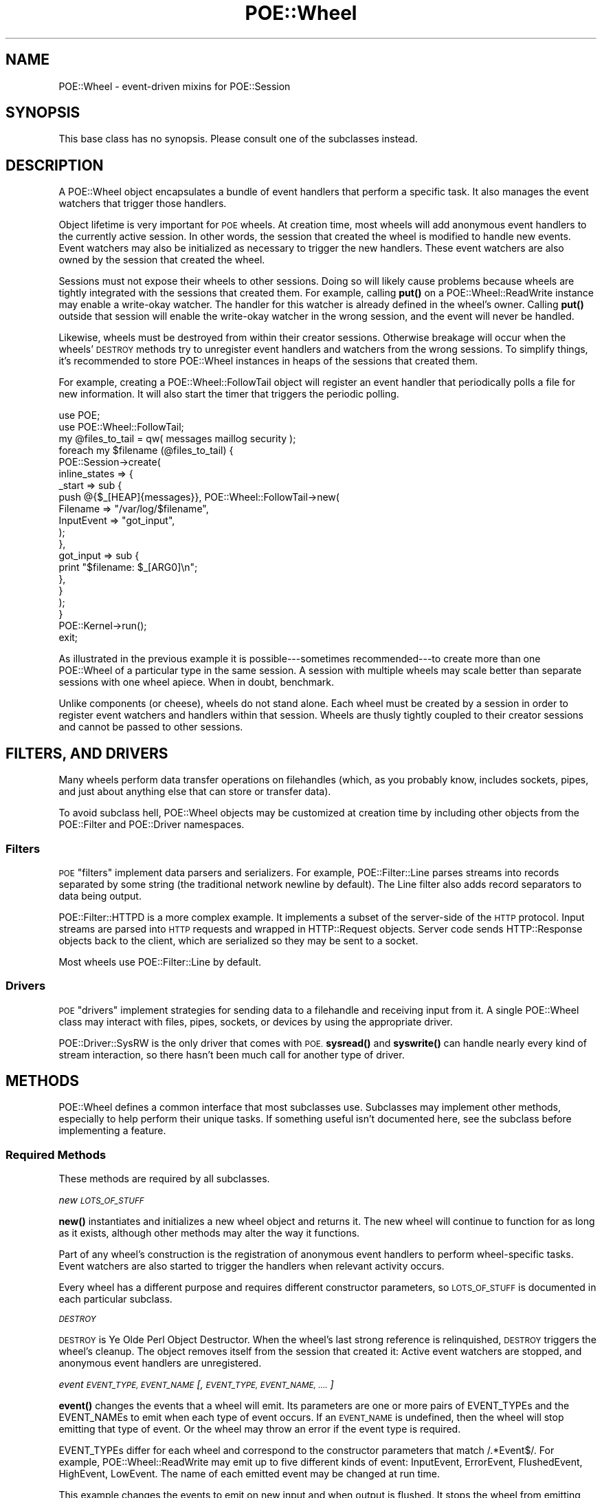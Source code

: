 .\" Automatically generated by Pod::Man 4.14 (Pod::Simple 3.40)
.\"
.\" Standard preamble:
.\" ========================================================================
.de Sp \" Vertical space (when we can't use .PP)
.if t .sp .5v
.if n .sp
..
.de Vb \" Begin verbatim text
.ft CW
.nf
.ne \\$1
..
.de Ve \" End verbatim text
.ft R
.fi
..
.\" Set up some character translations and predefined strings.  \*(-- will
.\" give an unbreakable dash, \*(PI will give pi, \*(L" will give a left
.\" double quote, and \*(R" will give a right double quote.  \*(C+ will
.\" give a nicer C++.  Capital omega is used to do unbreakable dashes and
.\" therefore won't be available.  \*(C` and \*(C' expand to `' in nroff,
.\" nothing in troff, for use with C<>.
.tr \(*W-
.ds C+ C\v'-.1v'\h'-1p'\s-2+\h'-1p'+\s0\v'.1v'\h'-1p'
.ie n \{\
.    ds -- \(*W-
.    ds PI pi
.    if (\n(.H=4u)&(1m=24u) .ds -- \(*W\h'-12u'\(*W\h'-12u'-\" diablo 10 pitch
.    if (\n(.H=4u)&(1m=20u) .ds -- \(*W\h'-12u'\(*W\h'-8u'-\"  diablo 12 pitch
.    ds L" ""
.    ds R" ""
.    ds C` ""
.    ds C' ""
'br\}
.el\{\
.    ds -- \|\(em\|
.    ds PI \(*p
.    ds L" ``
.    ds R" ''
.    ds C`
.    ds C'
'br\}
.\"
.\" Escape single quotes in literal strings from groff's Unicode transform.
.ie \n(.g .ds Aq \(aq
.el       .ds Aq '
.\"
.\" If the F register is >0, we'll generate index entries on stderr for
.\" titles (.TH), headers (.SH), subsections (.SS), items (.Ip), and index
.\" entries marked with X<> in POD.  Of course, you'll have to process the
.\" output yourself in some meaningful fashion.
.\"
.\" Avoid warning from groff about undefined register 'F'.
.de IX
..
.nr rF 0
.if \n(.g .if rF .nr rF 1
.if (\n(rF:(\n(.g==0)) \{\
.    if \nF \{\
.        de IX
.        tm Index:\\$1\t\\n%\t"\\$2"
..
.        if !\nF==2 \{\
.            nr % 0
.            nr F 2
.        \}
.    \}
.\}
.rr rF
.\" ========================================================================
.\"
.IX Title "POE::Wheel 3"
.TH POE::Wheel 3 "2020-02-01" "perl v5.32.0" "User Contributed Perl Documentation"
.\" For nroff, turn off justification.  Always turn off hyphenation; it makes
.\" way too many mistakes in technical documents.
.if n .ad l
.nh
.SH "NAME"
POE::Wheel \- event\-driven mixins for POE::Session
.SH "SYNOPSIS"
.IX Header "SYNOPSIS"
This base class has no synopsis.
Please consult one of the subclasses instead.
.SH "DESCRIPTION"
.IX Header "DESCRIPTION"
A POE::Wheel object encapsulates a bundle of event handlers that
perform a specific task.  It also manages the event watchers that
trigger those handlers.
.PP
Object lifetime is very important for \s-1POE\s0 wheels.  At creation time,
most wheels will add anonymous event handlers to the currently active
session.  In other words, the session that created the wheel is
modified to handle new events.  Event watchers may also be initialized
as necessary to trigger the new handlers.  These event watchers are
also owned by the session that created the wheel.
.PP
Sessions must not expose their wheels to other sessions.  Doing so
will likely cause problems because wheels are tightly integrated with
the sessions that created them.  For example, calling \fBput()\fR on a
POE::Wheel::ReadWrite instance may enable a write-okay watcher.  The
handler for this watcher is already defined in the wheel's owner.
Calling \fBput()\fR outside that session will enable the write-okay watcher
in the wrong session, and the event will never be handled.
.PP
Likewise, wheels must be destroyed from within their creator sessions.
Otherwise breakage will occur when the wheels' \s-1DESTROY\s0 methods try to
unregister event handlers and watchers from the wrong sessions.  To
simplify things, it's recommended to store POE::Wheel instances in
heaps of the sessions that created them.
.PP
For example, creating a POE::Wheel::FollowTail object will register an
event handler that periodically polls a file for new information.  It
will also start the timer that triggers the periodic polling.
.PP
.Vb 2
\&  use POE;
\&  use POE::Wheel::FollowTail;
\&
\&  my @files_to_tail = qw( messages maillog security );
\&
\&  foreach my $filename (@files_to_tail) {
\&    POE::Session\->create(
\&      inline_states => {
\&        _start => sub {
\&          push @{$_[HEAP]{messages}}, POE::Wheel::FollowTail\->new(
\&            Filename   => "/var/log/$filename",
\&            InputEvent => "got_input",
\&          );
\&        },
\&        got_input => sub {
\&          print "$filename: $_[ARG0]\en";
\&        },
\&      }
\&    );
\&  }
\&
\&  POE::Kernel\->run();
\&  exit;
.Ve
.PP
As illustrated in the previous example it is possible\-\-\-sometimes
recommended\-\-\-to create more than one POE::Wheel of a particular type
in the same session.  A session with multiple wheels may scale better
than separate sessions with one wheel apiece.  When in doubt,
benchmark.
.PP
Unlike components (or cheese), wheels do not stand alone.  Each wheel
must be created by a session in order to register event watchers and
handlers within that session.  Wheels are thusly tightly coupled to
their creator sessions and cannot be passed to other sessions.
.SH "FILTERS, AND DRIVERS"
.IX Header "FILTERS, AND DRIVERS"
Many wheels perform data transfer operations on filehandles (which, as
you probably know, includes sockets, pipes, and just about anything
else that can store or transfer data).
.PP
To avoid subclass hell, POE::Wheel objects may be customized at
creation time by including other objects from the POE::Filter and
POE::Driver namespaces.
.SS "Filters"
.IX Subsection "Filters"
\&\s-1POE\s0 \*(L"filters\*(R" implement data parsers and serializers.  For example,
POE::Filter::Line parses streams into records separated by some string
(the traditional network newline by default).  The Line filter also
adds record separators to data being output.
.PP
POE::Filter::HTTPD is a more complex example.  It implements a subset
of the server-side of the \s-1HTTP\s0 protocol.  Input streams are parsed
into \s-1HTTP\s0 requests and wrapped in HTTP::Request objects.  Server code
sends HTTP::Response objects back to the client, which are serialized
so they may be sent to a socket.
.PP
Most wheels use POE::Filter::Line by default.
.SS "Drivers"
.IX Subsection "Drivers"
\&\s-1POE\s0 \*(L"drivers\*(R" implement strategies for sending data to a filehandle
and receiving input from it.  A single POE::Wheel class may interact
with files, pipes, sockets, or devices by using the appropriate
driver.
.PP
POE::Driver::SysRW is the only driver that comes with \s-1POE.\s0  \fBsysread()\fR
and \fBsyswrite()\fR can handle nearly every kind of stream interaction, so
there hasn't been much call for another type of driver.
.SH "METHODS"
.IX Header "METHODS"
POE::Wheel defines a common interface that most subclasses use.
Subclasses may implement other methods, especially to help perform
their unique tasks.  If something useful isn't documented here, see
the subclass before implementing a feature.
.SS "Required Methods"
.IX Subsection "Required Methods"
These methods are required by all subclasses.
.PP
\fInew \s-1LOTS_OF_STUFF\s0\fR
.IX Subsection "new LOTS_OF_STUFF"
.PP
\&\fBnew()\fR instantiates and initializes a new wheel object and returns it.
The new wheel will continue to function for as long as it exists,
although other methods may alter the way it functions.
.PP
Part of any wheel's construction is the registration of anonymous
event handlers to perform wheel-specific tasks.  Event watchers are
also started to trigger the handlers when relevant activity occurs.
.PP
Every wheel has a different purpose and requires different constructor
parameters, so \s-1LOTS_OF_STUFF\s0 is documented in each particular
subclass.
.PP
\fI\s-1DESTROY\s0\fR
.IX Subsection "DESTROY"
.PP
\&\s-1DESTROY\s0 is Ye Olde Perl Object Destructor.  When the wheel's last
strong reference is relinquished, \s-1DESTROY\s0 triggers the wheel's
cleanup.  The object removes itself from the session that created it:
Active event watchers are stopped, and anonymous event handlers are
unregistered.
.PP
\fIevent \s-1EVENT_TYPE, EVENT_NAME\s0 [, \s-1EVENT_TYPE, EVENT_NAME, ....\s0]\fR
.IX Subsection "event EVENT_TYPE, EVENT_NAME [, EVENT_TYPE, EVENT_NAME, ....]"
.PP
\&\fBevent()\fR changes the events that a wheel will emit.  Its parameters are
one or more pairs of EVENT_TYPEs and the EVENT_NAMEs to emit when each
type of event occurs.  If an \s-1EVENT_NAME\s0 is undefined, then the wheel
will stop emitting that type of event.  Or the wheel may throw an
error if the event type is required.
.PP
EVENT_TYPEs differ for each wheel and correspond to the constructor
parameters that match /.*Event$/.  For example, POE::Wheel::ReadWrite
may emit up to five different kinds of event: InputEvent, ErrorEvent,
FlushedEvent, HighEvent, LowEvent.  The name of each emitted event may
be changed at run time.
.PP
This example changes the events to emit on new input and when output
is flushed.  It stops the wheel from emitting events when errors
occur.
.PP
.Vb 5
\&  $wheel\->event(
\&    InputEvent   => \*(Aqnew_input_event\*(Aq,
\&    ErrorEvent   => undef,
\&    FlushedEvent => \*(Aqnew_flushed_event\*(Aq,
\&  );
.Ve
.SS "I/O Methods"
.IX Subsection "I/O Methods"
Wheels that perform input and output may implement some or all of
these methods.  The \fBput()\fR method is a common omission.  Wheels that
don't perform output do not have \fBput()\fR methods.
.PP
\fIput \s-1RECORD\s0 [, \s-1RECORD\s0 [, ....]]\fR
.IX Subsection "put RECORD [, RECORD [, ....]]"
.PP
\&\fBput()\fR sends one or more RECORDs to the wheel for transmitting.  Each
\&\s-1RECORD\s0 is serialized by the wheel's associated POE::Filter so that it
will be ready to transmit.  The serialized stream may be transmitted
immediately by the wheel's POE::Driver object, or it may be buffered
in the POE::Driver until it can be flushed to the output filehandle.
.PP
Most wheels use POE::Filter::Line and POE::Driver::SysRW by default,
so it's not necessary to specify them in most cases.
.SS "Class Static Functions"
.IX Subsection "Class Static Functions"
These functions expose information that is common to all wheels.  They
are not methods, so they should \fBnot\fR be called as methods.
.PP
.Vb 2
\&  my $new_wheel_id = POE::Wheel::allocate_wheel_id();
\&  POE::Wheel::free_wheel_id($new_wheel_id);
.Ve
.PP
\fIallocate_wheel_id\fR
.IX Subsection "allocate_wheel_id"
.PP
\&\fBThis is not a class method.\fR
.PP
Every wheel has a unique \s-1ID.\s0  \fBallocate_wheel_id()\fR returns the next
available unique wheel \s-1ID.\s0  Wheel constructors use it to set their IDs
internally.
.PP
.Vb 2
\&  package POE::Wheel::Example;
\&  use base qw(POE::Wheel);
\&
\&  sub new {
\&    # ... among other things ...
\&    $self\->[MY_WHEEL_ID] = POE::Wheel::allocate_wheel_id();
\&    return $self;
\&  }
.Ve
.PP
Wheel IDs are used to tell apart events from similarly typed wheels.
For example, a multi-file tail utility may handle all file input with
the same function.  Wheel IDs may be used to tell which wheel
generated the InputEvent being handled.
.PP
Wheel IDs are often used to store wheel-local state in a session's
heap.
.PP
.Vb 5
\&  sub handle_error {
\&    my $wheel_id = $_[ARG3];
\&    print "Wheel $wheel_id caught an error.  Shutting it down.\en";
\&    delete $_[HEAP]{wheels}{$wheel_id};
\&  }
.Ve
.PP
It is vital for wheels to free their allocated IDs when they are
destroyed.  POE::Wheel class keeps track of allocated wheel IDs to
avoid collisions, and they will remain in memory until freed.  See
\&\fBfree_wheel_id()\fR.
.PP
\fIfree_wheel_id \s-1WHEEL_ID\s0\fR
.IX Subsection "free_wheel_id WHEEL_ID"
.PP
\&\fBThis is not a class method.\fR
.PP
\&\fBfree_wheel_id()\fR deallocates a wheel's \s-1ID\s0 so that it stops consuming
memory and may be reused later.  This is often called from a wheel's
destructor.
.PP
.Vb 2
\&  package POE::Wheel::Example;
\&  use base qw(POE::Wheel);
\&
\&  sub DESTROY {
\&    my $self = shift;
\&    # ... among other things ...
\&    POE::Wheel::free_wheel_id($self\->[MY_WHEEL_ID]);
\&  }
.Ve
.PP
Wheel IDs may be reused, although it has never been reported.  Two
active wheels will never share the same \s-1ID,\s0 however.
.PP
\fI\s-1ID\s0\fR
.IX Subsection "ID"
.PP
\&\fBThis is usually implemented in the subclass!\fR
.PP
The \s-1\fBID\s0()\fR method returns a wheel's unique \s-1ID.\s0 It is commonly used to
match events with the wheels which generated them.
.PP
Again, this method is not implemented in this class! If it's missing
from the subclass, please go pester that module author\-\-\-thanks!
.SH "SEE ALSO"
.IX Header "SEE ALSO"
The \s-1SEE ALSO\s0 section in \s-1POE\s0 contains a table of contents covering
the entire \s-1POE\s0 distribution.
.PP
POE::Driver \- A base class for file access drivers that POE::Wheel
may use.
.PP
POE::Filter \- A base class for data parsers and marshalers that
POE::Wheel may use.
.PP
POE::Wheel::Curses \- Non-blocking input for Curses.
.PP
POE::Wheel::FollowTail \- Non-blocking file and \s-1FIFO\s0 monitoring.
.PP
POE::Wheel::ListenAccept \- Non-blocking server for existing
sockets.
.PP
POE::Wheel::ReadLine \- Non-blocking console input, with full
readline support.
.PP
POE::Wheel::ReadWrite \- Non-blocking stream I/O.
.PP
POE::Wheel::Run \- Non-blocking process creation and management.
.PP
POE::Wheel::SocketFactory \- Non-blocking socket creation,
supporting most protocols and modes.
.SH "BUGS"
.IX Header "BUGS"
It would be nice if wheels were more like proper Unix streams.
.SH "AUTHORS & COPYRIGHTS"
.IX Header "AUTHORS & COPYRIGHTS"
Please see \s-1POE\s0 for more information about authors, contributors,
and \s-1POE\s0;s licensing.
